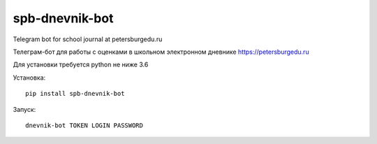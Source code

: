 spb-dnevnik-bot
===============

Telegram bot for school journal at petersburgedu.ru

Телеграм-бот для работы с оценками в школьном электронном дневнике https://petersburgedu.ru

Для установки требуется python не ниже 3.6

Установка::

    pip install spb-dnevnik-bot

Запуск::

    dnevnik-bot TOKEN LOGIN PASSWORD
